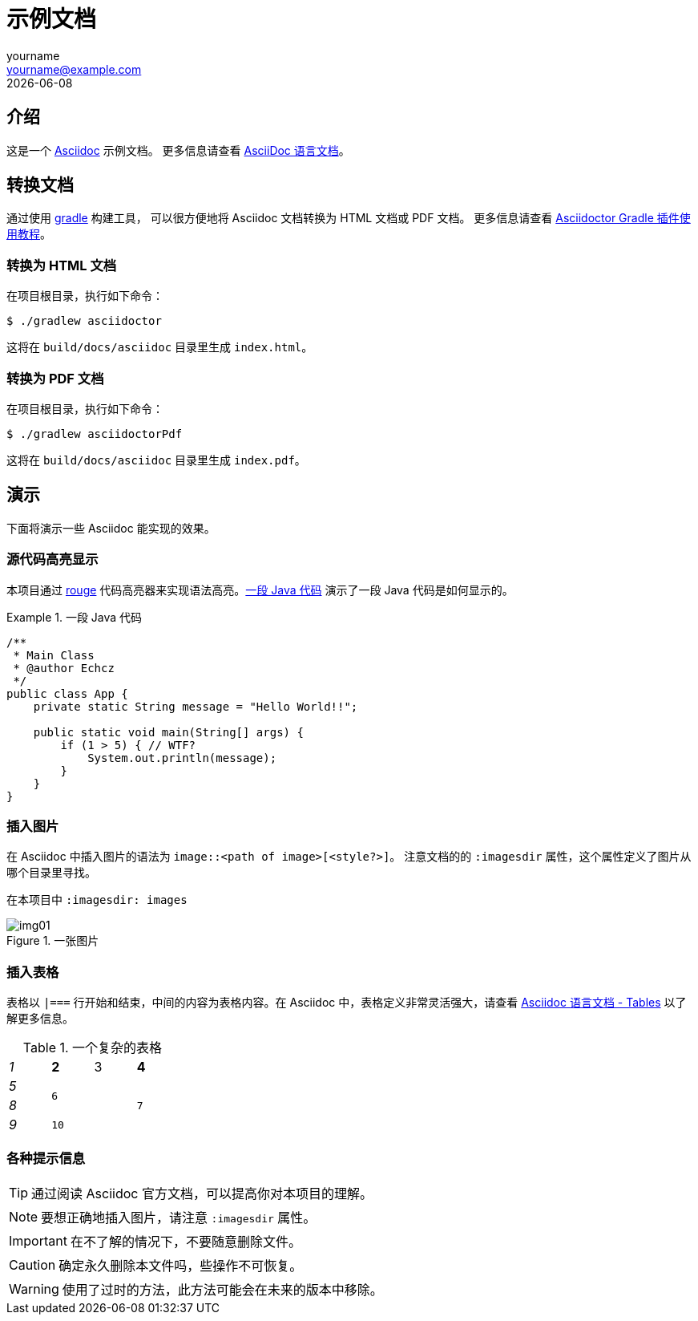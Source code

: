 = 示例文档
yourname <yourname@example.com>
{docdate}

== 介绍

这是一个 http://https://asciidoctor.org[Asciidoc] 示例文档。
更多信息请查看 https://docs.asciidoctor.org/asciidoc/latest[AsciiDoc 语言文档]。

== 转换文档

通过使用 https://gradle.org/[gradle] 构建工具，
可以很方便地将 Asciidoc 文档转换为 HTML 文档或 PDF 文档。
更多信息请查看 https://asciidoctor.github.io/asciidoctor-gradle-plugin/development-3.x/user-guide[Asciidoctor Gradle 插件使用教程]。

=== 转换为 HTML 文档

在项目根目录，执行如下命令：

[source,console]
----
$ ./gradlew asciidoctor
----

这将在 `build/docs/asciidoc` 目录里生成 `index.html`。

=== 转换为 PDF 文档

在项目根目录，执行如下命令：

[source,console]
----
$ ./gradlew asciidoctorPdf
----

这将在 `build/docs/asciidoc` 目录里生成 `index.pdf`。

== 演示

下面将演示一些 Asciidoc 能实现的效果。

=== 源代码高亮显示

本项目通过 https://github.com/rouge-ruby/rouge[rouge] 代码高亮器来实现语法高亮。<<example-java-code>> 演示了一段 Java 代码是如何显示的。

[[example-java-code]]
.一段 Java 代码
====
[source,java]
----
/**
 * Main Class
 * @author Echcz
 */
public class App {
    private static String message = "Hello World!!";

    public static void main(String[] args) {
        if (1 > 5) { // WTF?
            System.out.println(message);
        }
    }
}
----
====

=== 插入图片

在 Asciidoc 中插入图片的语法为 `image::<path of image>[<style?>]`。
注意文档的的 `:imagesdir` 属性，这个属性定义了图片从哪个目录里寻找。

在本项目中 `:imagesdir: images`

.一张图片
image::img01.jpg[scaledwidth=75%]

=== 插入表格

表格以 `|===` 行开始和结束，中间的内容为表格内容。在 Asciidoc 中，表格定义非常灵活强大，请查看 https://docs.asciidoctor.org/asciidoc/latest/syntax-quick-reference/#tables[Asciidoc 语言文档 - Tables] 以了解更多信息。

.一个复杂的表格
[cols="e,m,^,>s",width="25%"]
|===
|1 >s|2 |3 |4
^|5 2.2+^.^|6 .3+<.>m|7
^|8
|9 2+>|10
|===

=== 各种提示信息


TIP: 通过阅读 Asciidoc 官方文档，可以提高你对本项目的理解。

NOTE: 要想正确地插入图片，请注意 `:imagesdir` 属性。

IMPORTANT: 在不了解的情况下，不要随意删除文件。

CAUTION: 确定永久删除本文件吗，些操作不可恢复。

WARNING: 使用了过时的方法，此方法可能会在未来的版本中移除。
